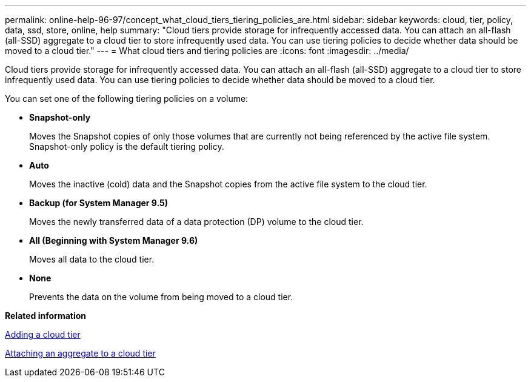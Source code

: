 ---
permalink: online-help-96-97/concept_what_cloud_tiers_tiering_policies_are.html
sidebar: sidebar
keywords: cloud, tier, policy, data, ssd, store, online, help
summary: "Cloud tiers provide storage for infrequently accessed data. You can attach an all-flash (all-SSD) aggregate to a cloud tier to store infrequently used data. You can use tiering policies to decide whether data should be moved to a cloud tier."
---
= What cloud tiers and tiering policies are
:icons: font
:imagesdir: ../media/

[.lead]
Cloud tiers provide storage for infrequently accessed data. You can attach an all-flash (all-SSD) aggregate to a cloud tier to store infrequently used data. You can use tiering policies to decide whether data should be moved to a cloud tier.

You can set one of the following tiering policies on a volume:

* *Snapshot-only*
+
Moves the Snapshot copies of only those volumes that are currently not being referenced by the active file system. Snapshot-only policy is the default tiering policy.

* *Auto*
+
Moves the inactive (cold) data and the Snapshot copies from the active file system to the cloud tier.

* *Backup (for System Manager 9.5)*
+
Moves the newly transferred data of a data protection (DP) volume to the cloud tier.

* *All (Beginning with System Manager 9.6)*
+
Moves all data to the cloud tier.

* *None*
+
Prevents the data on the volume from being moved to a cloud tier.

*Related information*

xref:task_adding_cloud_tier.adoc[Adding a cloud tier]

xref:task_attaching_aggregate_to_cloud_tier.adoc[Attaching an aggregate to a cloud tier]
